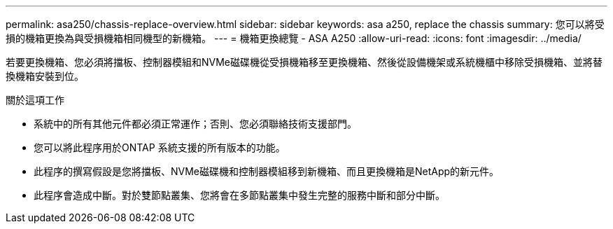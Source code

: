 ---
permalink: asa250/chassis-replace-overview.html 
sidebar: sidebar 
keywords: asa a250, replace the chassis 
summary: 您可以將受損的機箱更換為與受損機箱相同機型的新機箱。 
---
= 機箱更換總覽 - ASA A250
:allow-uri-read: 
:icons: font
:imagesdir: ../media/


[role="lead"]
若要更換機箱、您必須將擋板、控制器模組和NVMe磁碟機從受損機箱移至更換機箱、然後從設備機架或系統機櫃中移除受損機箱、並將替換機箱安裝到位。

.關於這項工作
* 系統中的所有其他元件都必須正常運作；否則、您必須聯絡技術支援部門。
* 您可以將此程序用於ONTAP 系統支援的所有版本的功能。
* 此程序的撰寫假設是您將擋板、NVMe磁碟機和控制器模組移到新機箱、而且更換機箱是NetApp的新元件。
* 此程序會造成中斷。對於雙節點叢集、您將會在多節點叢集中發生完整的服務中斷和部分中斷。

